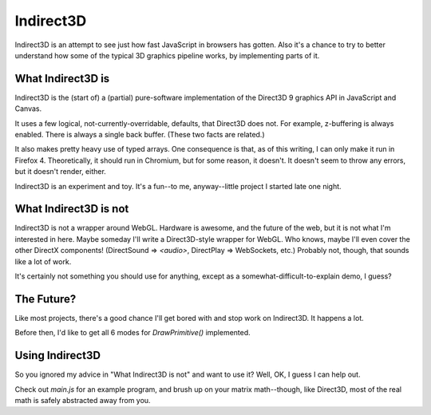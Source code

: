==========
Indirect3D
==========

Indirect3D is an attempt to see just how fast JavaScript in browsers has
gotten. Also it's a chance to try to better understand how some of the
typical 3D graphics pipeline works, by implementing parts of it.


What Indirect3D is
==================

Indirect3D is the (start of) a (partial) pure-software implementation
of the Direct3D 9 graphics API in JavaScript and Canvas.

It uses a few logical, not-currently-overridable, defaults, that
Direct3D does not. For example, z-buffering is always enabled. There is
always a single back buffer. (These two facts are related.)

It also makes pretty heavy use of typed arrays. One consequence is that,
as of this writing, I can only make it run in Firefox 4. Theoretically,
it should run in Chromium, but for some reason, it doesn't. It doesn't
seem to throw any errors, but it doesn't render, either.

Indirect3D is an experiment and toy. It's a fun--to me, anyway--little
project I started late one night.


What Indirect3D is not
======================

Indirect3D is not a wrapper around WebGL. Hardware is awesome, and the
future of the web, but it is not what I'm interested in here. Maybe
someday I'll write a Direct3D-style wrapper for WebGL. Who knows, maybe
I'll even cover the other DirectX components! (DirectSound => `<audio>`,
DirectPlay => WebSockets, etc.) Probably not, though, that sounds like a
lot of work.

It's certainly not something you should use for anything, except as a
somewhat-difficult-to-explain demo, I guess?


The Future?
===========

Like most projects, there's a good chance I'll get bored with and stop
work on Indirect3D. It happens a lot.

Before then, I'd like to get all 6 modes for `DrawPrimitive()`
implemented.


Using Indirect3D
================

So you ignored my advice in "What Indirect3D is not" and want to use it?
Well, OK, I guess I can help out.

Check out `main.js` for an example program, and brush up on your matrix
math--though, like Direct3D, most of the real math is safely abstracted
away from you.
